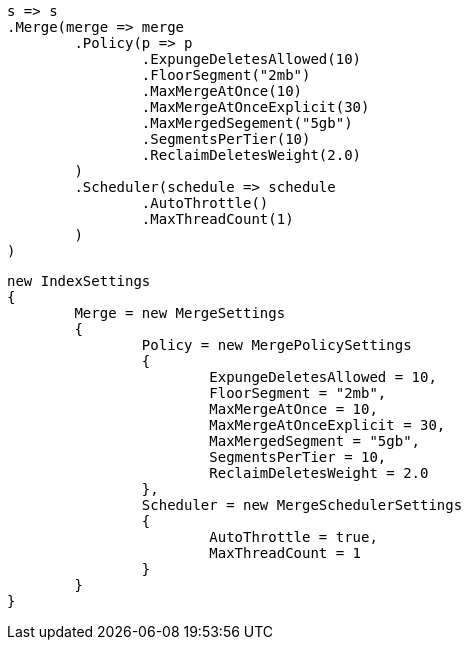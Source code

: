 


[source, csharp]
----
s => s
.Merge(merge => merge
	.Policy(p => p
		.ExpungeDeletesAllowed(10)
		.FloorSegment("2mb")
		.MaxMergeAtOnce(10)
		.MaxMergeAtOnceExplicit(30)
		.MaxMergedSegement("5gb")
		.SegmentsPerTier(10)
		.ReclaimDeletesWeight(2.0)
	)
	.Scheduler(schedule => schedule
		.AutoThrottle()
		.MaxThreadCount(1)
	)
)
----

[source, csharp]
----
new IndexSettings
{
	Merge = new MergeSettings
	{
		Policy = new MergePolicySettings
		{
			ExpungeDeletesAllowed = 10,
			FloorSegment = "2mb",
			MaxMergeAtOnce = 10,
			MaxMergeAtOnceExplicit = 30,
			MaxMergedSegment = "5gb",
			SegmentsPerTier = 10,
			ReclaimDeletesWeight = 2.0
		},
		Scheduler = new MergeSchedulerSettings
		{
			AutoThrottle = true,
			MaxThreadCount = 1
		}
	}
}
----
